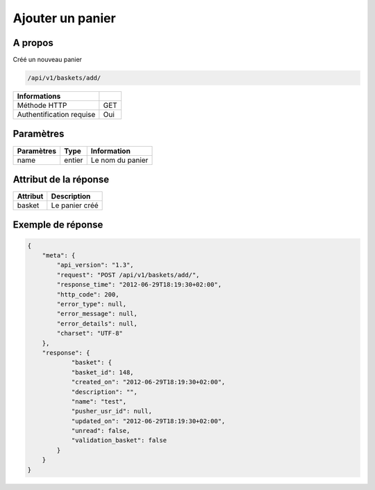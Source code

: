 Ajouter un panier
=================

A propos
--------

Créé un nouveau panier

.. code-block:: bash

    /api/v1/baskets/add/

========================== =====
 Informations
========================== =====
 Méthode HTTP               GET
 Authentification requise   Oui
========================== =====

Paramètres
----------

======================== ============== =============
 Paramètres               Type           Information
======================== ============== =============
 name                     entier         Le nom du panier
======================== ============== =============

Attribut de la réponse
----------------------

============= ================================
 Attribut      Description
============= ================================
 basket        Le panier créé
============= ================================

Exemple de réponse
------------------

.. code-block:: javascript

    {
        "meta": {
            "api_version": "1.3",
            "request": "POST /api/v1/baskets/add/",
            "response_time": "2012-06-29T18:19:30+02:00",
            "http_code": 200,
            "error_type": null,
            "error_message": null,
            "error_details": null,
            "charset": "UTF-8"
        },
        "response": {
                "basket": {
                "basket_id": 148,
                "created_on": "2012-06-29T18:19:30+02:00",
                "description": "",
                "name": "test",
                "pusher_usr_id": null,
                "updated_on": "2012-06-29T18:19:30+02:00",
                "unread": false,
                "validation_basket": false
            }
        }
    }
